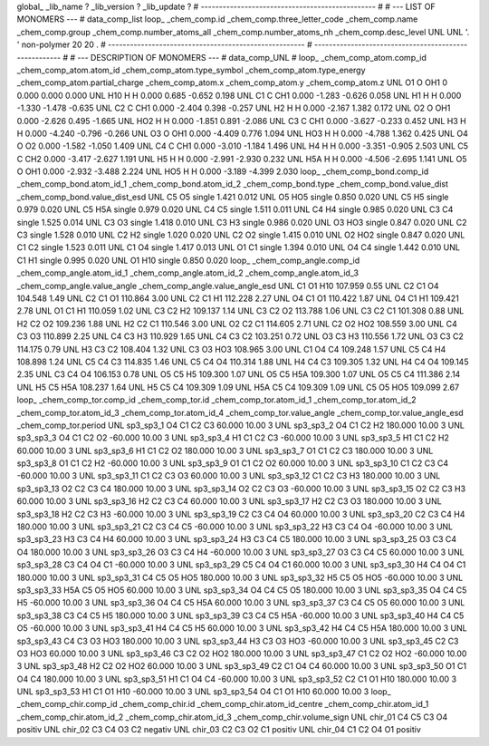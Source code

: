 global_
_lib_name         ?
_lib_version      ?
_lib_update       ?
# ------------------------------------------------
#
# ---   LIST OF MONOMERS ---
#
data_comp_list
loop_
_chem_comp.id
_chem_comp.three_letter_code
_chem_comp.name
_chem_comp.group
_chem_comp.number_atoms_all
_chem_comp.number_atoms_nh
_chem_comp.desc_level
UNL	UNL	'.		'	non-polymer	20	20	.
# ------------------------------------------------------
# ------------------------------------------------------
#
# --- DESCRIPTION OF MONOMERS ---
#
data_comp_UNL
#
loop_
_chem_comp_atom.comp_id
_chem_comp_atom.atom_id
_chem_comp_atom.type_symbol
_chem_comp_atom.type_energy
_chem_comp_atom.partial_charge
_chem_comp_atom.x
_chem_comp_atom.y
_chem_comp_atom.z
UNL          O1     O   OH1       0       0.000       0.000       0.000
UNL         H10     H     H   0.000       0.685      -0.652       0.198
UNL          C1     C   CH1   0.000      -1.283      -0.626       0.058
UNL          H1     H     H   0.000      -1.330      -1.478      -0.635
UNL          C2     C   CH1   0.000      -2.404       0.398      -0.257
UNL          H2     H     H   0.000      -2.167       1.382       0.172
UNL          O2     O   OH1   0.000      -2.626       0.495      -1.665
UNL         HO2     H     H   0.000      -1.851       0.891      -2.086
UNL          C3     C   CH1   0.000      -3.627      -0.233       0.452
UNL          H3     H     H   0.000      -4.240      -0.796      -0.266
UNL          O3     O   OH1   0.000      -4.409       0.776       1.094
UNL         HO3     H     H   0.000      -4.788       1.362       0.425
UNL          O4     O    O2   0.000      -1.582      -1.050       1.409
UNL          C4     C   CH1   0.000      -3.010      -1.184       1.496
UNL          H4     H     H   0.000      -3.351      -0.905       2.503
UNL          C5     C   CH2   0.000      -3.417      -2.627       1.191
UNL          H5     H     H   0.000      -2.991      -2.930       0.232
UNL         H5A     H     H   0.000      -4.506      -2.695       1.141
UNL          O5     O   OH1   0.000      -2.932      -3.488       2.224
UNL         HO5     H     H   0.000      -3.189      -4.399       2.030
loop_
_chem_comp_bond.comp_id
_chem_comp_bond.atom_id_1
_chem_comp_bond.atom_id_2
_chem_comp_bond.type
_chem_comp_bond.value_dist
_chem_comp_bond.value_dist_esd
UNL          C5          O5      single     1.421   0.012
UNL          O5         HO5      single     0.850   0.020
UNL          C5          H5      single     0.979   0.020
UNL          C5         H5A      single     0.979   0.020
UNL          C4          C5      single     1.511   0.011
UNL          C4          H4      single     0.985   0.020
UNL          C3          C4      single     1.525   0.014
UNL          C3          O3      single     1.418   0.010
UNL          C3          H3      single     0.986   0.020
UNL          O3         HO3      single     0.847   0.020
UNL          C2          C3      single     1.528   0.010
UNL          C2          H2      single     1.020   0.020
UNL          C2          O2      single     1.415   0.010
UNL          O2         HO2      single     0.847   0.020
UNL          C1          C2      single     1.523   0.011
UNL          C1          O4      single     1.417   0.013
UNL          O1          C1      single     1.394   0.010
UNL          O4          C4      single     1.442   0.010
UNL          C1          H1      single     0.995   0.020
UNL          O1         H10      single     0.850   0.020
loop_
_chem_comp_angle.comp_id
_chem_comp_angle.atom_id_1
_chem_comp_angle.atom_id_2
_chem_comp_angle.atom_id_3
_chem_comp_angle.value_angle
_chem_comp_angle.value_angle_esd
UNL          C1          O1         H10     107.959    0.55
UNL          C2          C1          O4     104.548    1.49
UNL          C2          C1          O1     110.864    3.00
UNL          C2          C1          H1     112.228    2.27
UNL          O4          C1          O1     110.422    1.87
UNL          O4          C1          H1     109.421    2.78
UNL          O1          C1          H1     110.059    1.02
UNL          C3          C2          H2     109.137    1.14
UNL          C3          C2          O2     113.788    1.06
UNL          C3          C2          C1     101.308    0.88
UNL          H2          C2          O2     109.236    1.88
UNL          H2          C2          C1     110.546    3.00
UNL          O2          C2          C1     114.605    2.71
UNL          C2          O2         HO2     108.559    3.00
UNL          C4          C3          O3     110.899    2.25
UNL          C4          C3          H3     110.929    1.65
UNL          C4          C3          C2     103.251    0.72
UNL          O3          C3          H3     110.556    1.72
UNL          O3          C3          C2     114.175    0.79
UNL          H3          C3          C2     108.404    1.32
UNL          C3          O3         HO3     108.965    3.00
UNL          C1          O4          C4     109.248    1.57
UNL          C5          C4          H4     108.898    1.24
UNL          C5          C4          C3     114.835    1.46
UNL          C5          C4          O4     110.314    1.88
UNL          H4          C4          C3     109.305    1.32
UNL          H4          C4          O4     109.145    2.35
UNL          C3          C4          O4     106.153    0.78
UNL          O5          C5          H5     109.300    1.07
UNL          O5          C5         H5A     109.300    1.07
UNL          O5          C5          C4     111.386    2.14
UNL          H5          C5         H5A     108.237    1.64
UNL          H5          C5          C4     109.309    1.09
UNL         H5A          C5          C4     109.309    1.09
UNL          C5          O5         HO5     109.099    2.67
loop_
_chem_comp_tor.comp_id
_chem_comp_tor.id
_chem_comp_tor.atom_id_1
_chem_comp_tor.atom_id_2
_chem_comp_tor.atom_id_3
_chem_comp_tor.atom_id_4
_chem_comp_tor.value_angle
_chem_comp_tor.value_angle_esd
_chem_comp_tor.period
UNL       sp3_sp3_1          O4          C1          C2          C3      60.000   10.00     3
UNL       sp3_sp3_2          O4          C1          C2          H2     180.000   10.00     3
UNL       sp3_sp3_3          O4          C1          C2          O2     -60.000   10.00     3
UNL       sp3_sp3_4          H1          C1          C2          C3     -60.000   10.00     3
UNL       sp3_sp3_5          H1          C1          C2          H2      60.000   10.00     3
UNL       sp3_sp3_6          H1          C1          C2          O2     180.000   10.00     3
UNL       sp3_sp3_7          O1          C1          C2          C3     180.000   10.00     3
UNL       sp3_sp3_8          O1          C1          C2          H2     -60.000   10.00     3
UNL       sp3_sp3_9          O1          C1          C2          O2      60.000   10.00     3
UNL      sp3_sp3_10          C1          C2          C3          C4     -60.000   10.00     3
UNL      sp3_sp3_11          C1          C2          C3          O3      60.000   10.00     3
UNL      sp3_sp3_12          C1          C2          C3          H3     180.000   10.00     3
UNL      sp3_sp3_13          O2          C2          C3          C4     180.000   10.00     3
UNL      sp3_sp3_14          O2          C2          C3          O3     -60.000   10.00     3
UNL      sp3_sp3_15          O2          C2          C3          H3      60.000   10.00     3
UNL      sp3_sp3_16          H2          C2          C3          C4      60.000   10.00     3
UNL      sp3_sp3_17          H2          C2          C3          O3     180.000   10.00     3
UNL      sp3_sp3_18          H2          C2          C3          H3     -60.000   10.00     3
UNL      sp3_sp3_19          C2          C3          C4          O4      60.000   10.00     3
UNL      sp3_sp3_20          C2          C3          C4          H4     180.000   10.00     3
UNL      sp3_sp3_21          C2          C3          C4          C5     -60.000   10.00     3
UNL      sp3_sp3_22          H3          C3          C4          O4     -60.000   10.00     3
UNL      sp3_sp3_23          H3          C3          C4          H4      60.000   10.00     3
UNL      sp3_sp3_24          H3          C3          C4          C5     180.000   10.00     3
UNL      sp3_sp3_25          O3          C3          C4          O4     180.000   10.00     3
UNL      sp3_sp3_26          O3          C3          C4          H4     -60.000   10.00     3
UNL      sp3_sp3_27          O3          C3          C4          C5      60.000   10.00     3
UNL      sp3_sp3_28          C3          C4          O4          C1     -60.000   10.00     3
UNL      sp3_sp3_29          C5          C4          O4          C1      60.000   10.00     3
UNL      sp3_sp3_30          H4          C4          O4          C1     180.000   10.00     3
UNL      sp3_sp3_31          C4          C5          O5         HO5     180.000   10.00     3
UNL      sp3_sp3_32          H5          C5          O5         HO5     -60.000   10.00     3
UNL      sp3_sp3_33         H5A          C5          O5         HO5      60.000   10.00     3
UNL      sp3_sp3_34          O4          C4          C5          O5     180.000   10.00     3
UNL      sp3_sp3_35          O4          C4          C5          H5     -60.000   10.00     3
UNL      sp3_sp3_36          O4          C4          C5         H5A      60.000   10.00     3
UNL      sp3_sp3_37          C3          C4          C5          O5      60.000   10.00     3
UNL      sp3_sp3_38          C3          C4          C5          H5     180.000   10.00     3
UNL      sp3_sp3_39          C3          C4          C5         H5A     -60.000   10.00     3
UNL      sp3_sp3_40          H4          C4          C5          O5     -60.000   10.00     3
UNL      sp3_sp3_41          H4          C4          C5          H5      60.000   10.00     3
UNL      sp3_sp3_42          H4          C4          C5         H5A     180.000   10.00     3
UNL      sp3_sp3_43          C4          C3          O3         HO3     180.000   10.00     3
UNL      sp3_sp3_44          H3          C3          O3         HO3     -60.000   10.00     3
UNL      sp3_sp3_45          C2          C3          O3         HO3      60.000   10.00     3
UNL      sp3_sp3_46          C3          C2          O2         HO2     180.000   10.00     3
UNL      sp3_sp3_47          C1          C2          O2         HO2     -60.000   10.00     3
UNL      sp3_sp3_48          H2          C2          O2         HO2      60.000   10.00     3
UNL      sp3_sp3_49          C2          C1          O4          C4      60.000   10.00     3
UNL      sp3_sp3_50          O1          C1          O4          C4     180.000   10.00     3
UNL      sp3_sp3_51          H1          C1          O4          C4     -60.000   10.00     3
UNL      sp3_sp3_52          C2          C1          O1         H10     180.000   10.00     3
UNL      sp3_sp3_53          H1          C1          O1         H10     -60.000   10.00     3
UNL      sp3_sp3_54          O4          C1          O1         H10      60.000   10.00     3
loop_
_chem_comp_chir.comp_id
_chem_comp_chir.id
_chem_comp_chir.atom_id_centre
_chem_comp_chir.atom_id_1
_chem_comp_chir.atom_id_2
_chem_comp_chir.atom_id_3
_chem_comp_chir.volume_sign
UNL    chir_01    C4    C5    C3    O4    positiv
UNL    chir_02    C3    C4    O3    C2    negativ
UNL    chir_03    C2    C3    O2    C1    positiv
UNL    chir_04    C1    C2    O4    O1    positiv
